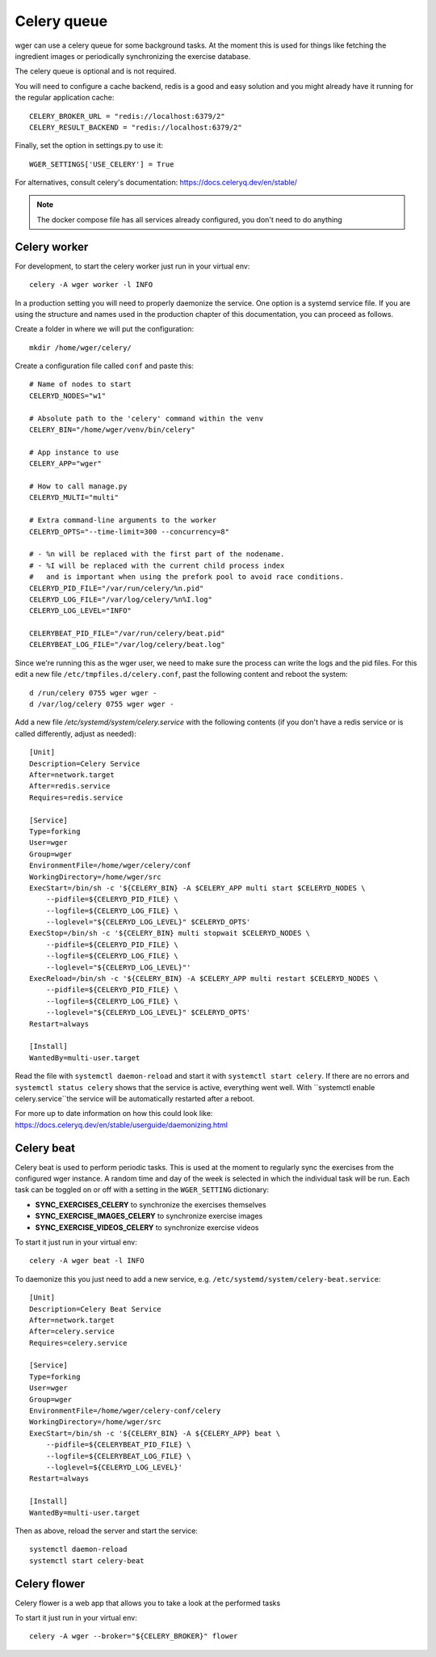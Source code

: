 .. _celery:

Celery queue
------------

wger can use a celery queue for some background tasks. At the moment this is used
for things like fetching the ingredient images or periodically synchronizing the
exercise database.

The celery queue is optional and is not required.

You will need to configure a cache backend, redis is a good and easy solution and
you might already have it running for the regular application cache::

    CELERY_BROKER_URL = "redis://localhost:6379/2"
    CELERY_RESULT_BACKEND = "redis://localhost:6379/2"

Finally, set the option in settings.py to use it::

    WGER_SETTINGS['USE_CELERY'] = True

For alternatives, consult celery's documentation: https://docs.celeryq.dev/en/stable/

.. note::
  The docker compose file has all services already configured, you don't need
  to do anything



Celery worker
=============

For development, to start the celery worker just run in your virtual env::

    celery -A wger worker -l INFO


In a production setting you will need to properly daemonize the service. One
option is a systemd service file. If you are using the structure and names used
in the production chapter of this documentation, you can proceed as follows.

Create a folder in where we will put the configuration::

    mkdir /home/wger/celery/

Create a configuration file called ``conf`` and paste this::

    # Name of nodes to start
    CELERYD_NODES="w1"

    # Absolute path to the 'celery' command within the venv
    CELERY_BIN="/home/wger/venv/bin/celery"

    # App instance to use
    CELERY_APP="wger"

    # How to call manage.py
    CELERYD_MULTI="multi"

    # Extra command-line arguments to the worker
    CELERYD_OPTS="--time-limit=300 --concurrency=8"

    # - %n will be replaced with the first part of the nodename.
    # - %I will be replaced with the current child process index
    #   and is important when using the prefork pool to avoid race conditions.
    CELERYD_PID_FILE="/var/run/celery/%n.pid"
    CELERYD_LOG_FILE="/var/log/celery/%n%I.log"
    CELERYD_LOG_LEVEL="INFO"

    CELERYBEAT_PID_FILE="/var/run/celery/beat.pid"
    CELERYBEAT_LOG_FILE="/var/log/celery/beat.log"

Since we're running this as the wger user, we need to make sure the process can
write the logs and the pid files. For this edit a new file ``/etc/tmpfiles.d/celery.conf``,
past the following content and reboot the system::

    d /run/celery 0755 wger wger -
    d /var/log/celery 0755 wger wger -


Add a new file `/etc/systemd/system/celery.service` with the following contents
(if you don't have a redis service or is called differently, adjust as needed)::

    [Unit]
    Description=Celery Service
    After=network.target
    After=redis.service
    Requires=redis.service

    [Service]
    Type=forking
    User=wger
    Group=wger
    EnvironmentFile=/home/wger/celery/conf
    WorkingDirectory=/home/wger/src
    ExecStart=/bin/sh -c '${CELERY_BIN} -A $CELERY_APP multi start $CELERYD_NODES \
        --pidfile=${CELERYD_PID_FILE} \
        --logfile=${CELERYD_LOG_FILE} \
        --loglevel="${CELERYD_LOG_LEVEL}" $CELERYD_OPTS'
    ExecStop=/bin/sh -c '${CELERY_BIN} multi stopwait $CELERYD_NODES \
        --pidfile=${CELERYD_PID_FILE} \
        --logfile=${CELERYD_LOG_FILE} \
        --loglevel="${CELERYD_LOG_LEVEL}"'
    ExecReload=/bin/sh -c '${CELERY_BIN} -A $CELERY_APP multi restart $CELERYD_NODES \
        --pidfile=${CELERYD_PID_FILE} \
        --logfile=${CELERYD_LOG_FILE} \
        --loglevel="${CELERYD_LOG_LEVEL}" $CELERYD_OPTS'
    Restart=always

    [Install]
    WantedBy=multi-user.target

Read the file with ``systemctl daemon-reload`` and start it with ``systemctl start celery``.
If there are no errors and ``systemctl status celery`` shows that the service is
active, everything went well. With ``systemctl enable celery.service``the service
will be automatically restarted after a reboot.

For more up to date information on how this could look like:
https://docs.celeryq.dev/en/stable/userguide/daemonizing.html



Celery beat
===========

Celery beat is used to perform periodic tasks. This is used at the moment to
regularly sync the exercises from the configured wger instance. A random time
and day of the week is selected in which the individual task will be run. Each
task can be toggled on or off with a setting in the ``WGER_SETTING`` dictionary:

* **SYNC_EXERCISES_CELERY** to synchronize the exercises themselves
* **SYNC_EXERCISE_IMAGES_CELERY** to synchronize exercise images
* **SYNC_EXERCISE_VIDEOS_CELERY** to synchronize exercise videos

To start it just run in your virtual env::

    celery -A wger beat -l INFO

To daemonize this you just need to add a new service, e.g.
``/etc/systemd/system/celery-beat.service``::

    [Unit]
    Description=Celery Beat Service
    After=network.target
    After=celery.service
    Requires=celery.service

    [Service]
    Type=forking
    User=wger
    Group=wger
    EnvironmentFile=/home/wger/celery-conf/celery
    WorkingDirectory=/home/wger/src
    ExecStart=/bin/sh -c '${CELERY_BIN} -A ${CELERY_APP} beat \
        --pidfile=${CELERYBEAT_PID_FILE} \
        --logfile=${CELERYBEAT_LOG_FILE} \
        --loglevel=${CELERYD_LOG_LEVEL}'
    Restart=always

    [Install]
    WantedBy=multi-user.target


Then as above, reload the server and start the service::

    systemctl daemon-reload
    systemctl start celery-beat

Celery flower
=============

Celery flower is a web app that allows you to take a look at the performed tasks

To start it just run in your virtual env::

    celery -A wger --broker="${CELERY_BROKER}" flower

